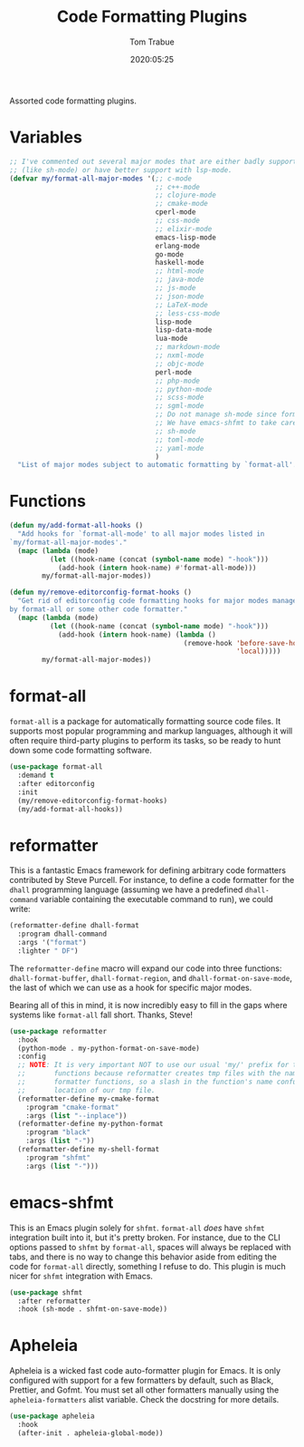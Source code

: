 #+title:  Code Formatting Plugins
#+author: Tom Trabue
#+email:  tom.trabue@gmail.com
#+date:   2020:05:25
#+STARTUP: fold

Assorted code formatting plugins.

* Variables

  #+begin_src emacs-lisp
    ;; I've commented out several major modes that are either badly supported
    ;; (like sh-mode) or have better support with lsp-mode.
    (defvar my/format-all-major-modes '(;; c-mode
                                        ;; c++-mode
                                        ;; clojure-mode
                                        ;; cmake-mode
                                        cperl-mode
                                        ;; css-mode
                                        ;; elixir-mode
                                        emacs-lisp-mode
                                        erlang-mode
                                        go-mode
                                        haskell-mode
                                        ;; html-mode
                                        ;; java-mode
                                        ;; js-mode
                                        ;; json-mode
                                        ;; LaTeX-mode
                                        ;; less-css-mode
                                        lisp-mode
                                        lisp-data-mode
                                        lua-mode
                                        ;; markdown-mode
                                        ;; nxml-mode
                                        ;; objc-mode
                                        perl-mode
                                        ;; php-mode
                                        ;; python-mode
                                        ;; scss-mode
                                        ;; sgml-mode
                                        ;; Do not manage sh-mode since format-all's shfmt code is bunk.
                                        ;; We have emacs-shfmt to take care of this instead.
                                        ;; sh-mode
                                        ;; toml-mode
                                        ;; yaml-mode
                                        )
      "List of major modes subject to automatic formatting by `format-all'.")
  #+end_src

* Functions
  #+begin_src emacs-lisp
    (defun my/add-format-all-hooks ()
      "Add hooks for `format-all-mode' to all major modes listed in
    `my/format-all-major-modes'."
      (mapc (lambda (mode)
              (let ((hook-name (concat (symbol-name mode) "-hook")))
                (add-hook (intern hook-name) #'format-all-mode)))
            my/format-all-major-modes))

    (defun my/remove-editorconfig-format-hooks ()
      "Get rid of editorconfig code formatting hooks for major modes managed
    by format-all or some other code formatter."
      (mapc (lambda (mode)
              (let ((hook-name (concat (symbol-name mode) "-hook")))
                (add-hook (intern hook-name) (lambda ()
                                               (remove-hook 'before-save-hook #'editorconfig-format-buffer
                                                            'local)))))
            my/format-all-major-modes))
  #+end_src

* format-all
  =format-all= is a package for automatically formatting source code files.  It
  supports most popular programming and markup languages, although it will often
  require third-party plugins to perform its tasks, so be ready to hunt down
  some code formatting software.

  #+begin_src emacs-lisp
    (use-package format-all
      :demand t
      :after editorconfig
      :init
      (my/remove-editorconfig-format-hooks)
      (my/add-format-all-hooks))
  #+end_src

* reformatter
  This is a fantastic Emacs framework for defining arbitrary code formatters
  contributed by Steve Purcell. For instance, to define a code formatter for the
  =dhall= programming language (assuming we have a predefined =dhall-command=
  variable containing the executable command to run), we could write:

  #+begin_src emacs-lisp :tangle no
    (reformatter-define dhall-format
      :program dhall-command
      :args '("format")
      :lighter " DF")
  #+end_src

  The =reformatter-define= macro will expand our code into three functions:
  =dhall-format-buffer=, =dhall-format-region=, and =dhall-format-on-save-mode=,
  the last of which we can use as a hook for specific major modes.

  Bearing all of this in mind, it is now incredibly easy to fill in the gaps
  where systems like =format-all= fall short. Thanks, Steve!

  #+begin_src emacs-lisp
    (use-package reformatter
      :hook
      (python-mode . my-python-format-on-save-mode)
      :config
      ;; NOTE: It is very important NOT to use our usual 'my/' prefix for these
      ;;       functions because reformatter creates tmp files with the names of our
      ;;       formatter functions, so a slash in the function's name confuses the
      ;;       location of our tmp file.
      (reformatter-define my-cmake-format
        :program "cmake-format"
        :args (list "--inplace"))
      (reformatter-define my-python-format
        :program "black"
        :args (list "-"))
      (reformatter-define my-shell-format
        :program "shfmt"
        :args (list "-")))
  #+end_src

* emacs-shfmt
  This is an Emacs plugin solely for =shfmt=. =format-all= /does/ have =shfmt=
  integration built into it, but it's pretty broken. For instance, due to the
  CLI options passed to =shfmt= by =format-all=, spaces will always be replaced
  with tabs, and there is no way to change this behavior aside from editing the
  code for =format-all= directly, something I refuse to do. This plugin is much
  nicer for =shfmt= integration with Emacs.

  #+begin_src emacs-lisp
    (use-package shfmt
      :after reformatter
      :hook (sh-mode . shfmt-on-save-mode))
  #+end_src

* Apheleia
Apheleia is a wicked fast code auto-formatter plugin for Emacs. It is only
configured with support for a few formatters by default, such as Black,
Prettier, and Gofmt. You must set all other formatters manually using the
=apheleia-formatters= alist variable. Check the docstring for more details.

#+begin_src emacs-lisp
  (use-package apheleia
    :hook
    (after-init . apheleia-global-mode))
#+end_src
